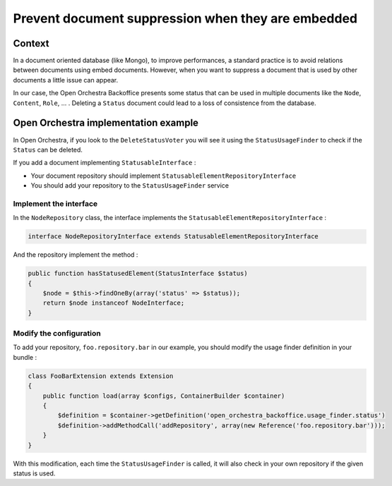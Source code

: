 Prevent document suppression when they are embedded
===================================================

Context
-------

In a document oriented database (like Mongo), to improve performances, a standard practice is to avoid relations
between documents using embed documents. However, when you want to suppress a document that is used by other
documents a little issue can appear.

In our case, the Open Orchestra Backoffice presents some status that can be used in multiple
documents like the ``Node``, ``Content``, ``Role``, ... . Deleting a ``Status`` document could lead
to a loss of consistence from the database.

Open Orchestra implementation example
-------------------------------------

In Open Orchestra, if you look to the ``DeleteStatusVoter`` you will see it using the
``StatusUsageFinder`` to check if the ``Status`` can be deleted.

If you add a document implementing ``StatusableInterface`` :

- Your document repository should implement ``StatusableElementRepositoryInterface``
- You should add your repository to the ``StatusUsageFinder`` service

Implement the interface
~~~~~~~~~~~~~~~~~~~~~~~

In the ``NodeRepository`` class, the interface implements the ``StatusableElementRepositoryInterface`` :

.. code-block:: php

    interface NodeRepositoryInterface extends StatusableElementRepositoryInterface

And the repository implement the method :

.. code-block:: php

    public function hasStatusedElement(StatusInterface $status)
    {
        $node = $this->findOneBy(array('status' => $status));
        return $node instanceof NodeInterface;
    }

Modify the configuration
~~~~~~~~~~~~~~~~~~~~~~~~

To add your repository, ``foo.repository.bar`` in our example, you should modify the usage finder
definition in your bundle :

.. code-block:: php

    class FooBarExtension extends Extension
    {
        public function load(array $configs, ContainerBuilder $container)
        {
            $definition = $container->getDefinition('open_orchestra_backoffice.usage_finder.status')
            $definition->addMethodCall('addRepository', array(new Reference('foo.repository.bar')));
        }
    }

With this modification, each time the ``StatusUsageFinder`` is called, it will also check
in your own repository if the given status is used.